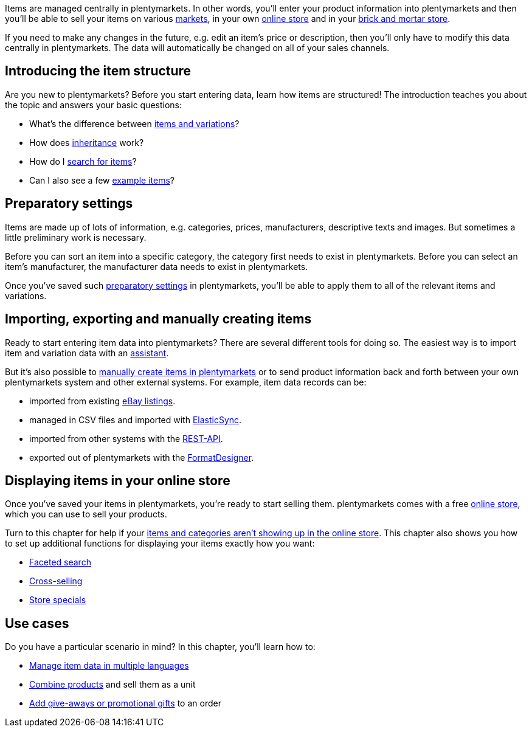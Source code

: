 Items are managed centrally in plentymarkets. In other words, you’ll enter your product information into plentymarkets and then you’ll be able to sell your items on various <<markets#, markets>>, in your own <<online-store#, online store>> and in your <<pos#, brick and mortar store>>.

If you need to make any changes in the future, e.g. edit an item’s price or description, then you’ll only have to modify this data centrally in plentymarkets. The data will automatically be changed on all of your sales channels.

[#100]
== Introducing the item structure

Are you new to plentymarkets? Before you start entering data, learn how items are structured! The introduction teaches you about the topic and answers your basic questions:

* What’s the difference between <<item/introduction/structure#, items and variations>>?
* How does <<item/introduction/inheritance#, inheritance>> work?
* How do I <<item/introduction/search#100, search for items>>?
* Can I also see a few <<item/introduction/search#900, example items>>?

[#200]
== Preparatory settings

Items are made up of lots of information, e.g. categories, prices, manufacturers, descriptive texts and images. But sometimes a little preliminary work is necessary.

Before you can sort an item into a specific category, the category first needs to exist in plentymarkets. Before you can select an item’s manufacturer, the manufacturer data needs to exist in plentymarkets.

Once you’ve saved such <<item/settings#, preparatory settings>> in plentymarkets, you’ll be able to apply them to all of the relevant items and variations.

[#300]
== Importing, exporting and manually creating items

//Link <<Assistenten>> ändern sobald neue Seiten-Struktur steht. Prüfe auf dieser Seite und Basis-Seite, dass die Assistenten richtig benannt wurden.
Ready to start entering item data into plentymarkets? There are several different tools for doing so. The easiest way is to import item and variation data with an <<basics/assistants#, assistant>>.

//Link <<artikel/artikel-verwalten#20, manuell in plentymarkets zu erstellen>> ändern sobald neue Seiten-Struktur steht
But it’s also possible to <<item/managing-items#20, manually create items in plentymarkets>> or to send product information back and forth between your own plentymarkets system and other external systems. For example, item data records can be:

* imported from existing <<markets/ebay/ebay-setup#11000, eBay listings>>.
* managed in CSV files and imported with <<data/importing-data/ElasticSync#, ElasticSync>>.
* imported from other systems with the <<basics/admin-tasks/rest-api#, REST-API>>.
* exported out of plentymarkets with the <<data/exporting-data/FormatDesigner#, FormatDesigner>>.

[#400]
== Displaying items in your online store

Once you’ve saved your items in plentymarkets, you’re ready to start selling them. plentymarkets comes with a free <<online-store#, online store>>, which you can use to sell your products.

//Link <<artikel/best-practices#, Artikel und Kategorien nicht im Webshop angezeigt>> ändern sobald neue Seiten-Struktur steht
Turn to this chapter for help if your <<item/best-practices#, items and categories aren’t showing up in the online store>>. This chapter also shows you how to set up additional functions for displaying your items exactly how you want:

//Diese 3 Links anpassen, sobald neue Seiten-Struktur steht
* <<item/frontend-item-search#, Faceted search>>
* <<item/managing-items#950, Cross-selling>>
* <<item/managing-items#1010, Store specials>>

[#500]
== Use cases

Do you have a particular scenario in mind? In this chapter, you’ll learn how to:

//Diese 3 Links anpassen, sobald neue Seiten-Struktur steht
* <<item/managing-items#420, Manage item data in multiple languages>>
* <<item/combining-products#, Combine products>> and sell them as a unit
* <<item/managing-items#4300, Add give-aways or promotional gifts>> to an order
